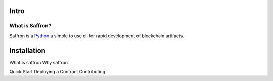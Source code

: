 .. _intro:

##########
Intro
##########

What is Saffron?
~~~~~~~~~~~~~~~~~~

Saffron is a `Python <https://www.python.org/>`_ a simple to use cli for rapid
development of blockchain artifacts.

.. _installation:

##########
Installation
##########


What is saffron
Why saffron

Quick Start
Deploying a Contract
Contributing